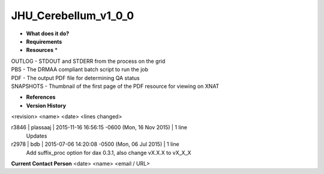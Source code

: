 JHU_Cerebellum_v1_0_0
=====================

* **What does it do?**

* **Requirements**

* **Resources** *
| OUTLOG - STDOUT and STDERR from the process on the grid
| PBS - The DRMAA compliant batch script to run the job
| PDF - The output PDF file for determining QA status
| SNAPSHOTS - Thumbnail of the first page of the PDF resource for viewing on XNAT

* **References**

* **Version History**
<revision> <name> <date> <lines changed>

r3846 | plassaaj | 2015-11-16 16:56:15 -0600 (Mon, 16 Nov 2015) | 1 line
	Updates
r2978 | bdb | 2015-07-06 14:20:08 -0500 (Mon, 06 Jul 2015) | 1 line
	Add suffix_proc option for dax 0.3.1, also change vX.X.X to vX_X_X


**Current Contact Person**
<date> <name> <email / URL> 

